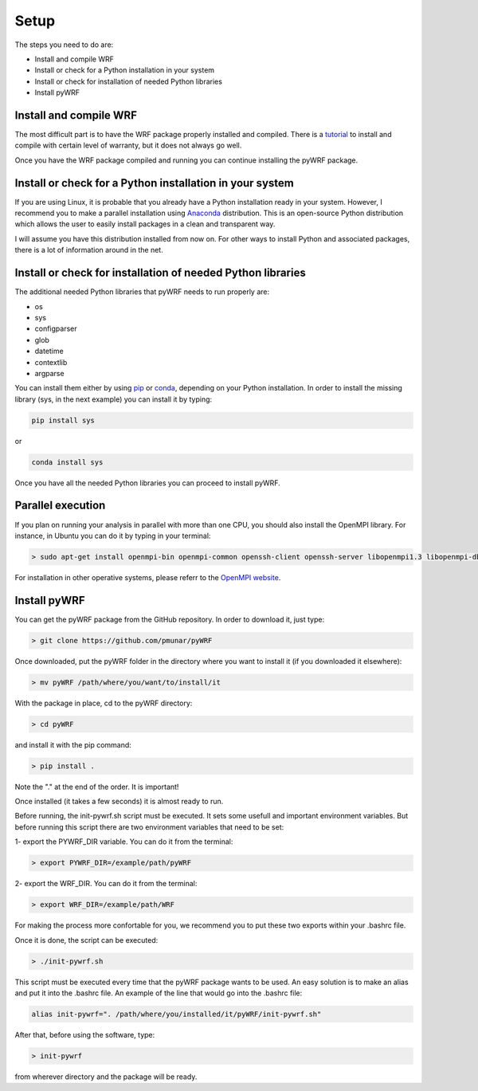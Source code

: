 .. _setup:

Setup
=====

The steps you need to do are:

* Install and compile WRF
* Install or check for a Python installation in your system
* Install or check for installation of needed Python libraries
* Install pyWRF

Install and compile WRF
-----------------------

The most difficult part is to have the WRF package properly installed and compiled.
There is a `tutorial <http://www2.mmm.ucar.edu/wrf/OnLineTutorial/compilation_tutorial.php>`__
to install and compile with certain level of warranty, but it does not always go well.

Once you have the WRF package compiled and running you can continue installing the pyWRF package.


Install or check for a Python installation in your system
---------------------------------------------------------

If you are using Linux, it is probable that you already have a Python installation ready in your system. However, I recommend you to make a parallel installation using `Anaconda <https://www.anaconda.com/>`__ distribution. This is an open-source Python distribution which allows the user to easily install packages in a clean and transparent way.

I will assume you have this distribution installed from now on. For other ways to install Python and associated packages, there is a lot of information around in the net.

Install or check for installation of needed Python libraries
------------------------------------------------------------

The additional needed Python libraries that pyWRF needs to run properly are:

* os
* sys
* configparser
* glob
* datetime
* contextlib
* argparse

You can install them either by using `pip <https://pypi.org/project/pip/>`__ or `conda <https://docs.conda.io/en/latest/>`__, depending on your Python installation. In order to install the missing library (sys, in the next example) you can install it by typing:

.. code-block:: bash

    pip install sys 

or

.. code-block:: bash

    conda install sys 

Once you have all the needed Python libraries you can proceed to install pyWRF.

Parallel execution
------------------

If you plan on running your analysis in parallel with more than one CPU, you should also install the OpenMPI library. For instance, in Ubuntu you can do it by typing in your terminal:

.. code-block:: bash

    > sudo apt-get install openmpi-bin openmpi-common openssh-client openssh-server libopenmpi1.3 libopenmpi-dbg libopenmpi-dev

For installation in other operative systems, please referr to the `OpenMPI website <https://www.open-mpi.org/>`__.


Install pyWRF
-------------

You can get the pyWRF package from the GitHub repository. In order to download it, just type:

.. code-block:: bash

    > git clone https://github.com/pmunar/pyWRF

Once downloaded, put the pyWRF folder in the directory where you want to 
install it (if you downloaded it elsewhere):

.. code-block:: bash

    > mv pyWRF /path/where/you/want/to/install/it

With the package in place, cd to the pyWRF directory:

.. code-block:: bash

    > cd pyWRF

and install it with the pip command:

.. code-block:: bash

    > pip install .

Note the "." at the end of the order. It is important!

Once installed (it takes a few seconds) it is almost ready to run.

Before running, the init-pywrf.sh script must be executed. It sets some
usefull and important environment variables. But before running this script
there are two environment variables that need to be set:

1- export the PYWRF_DIR variable. You can do it from the terminal:

.. code-block:: bash

    > export PYWRF_DIR=/example/path/pyWRF

2- export the WRF_DIR. You can do it from the terminal:

.. code-block:: bash

    > export WRF_DIR=/example/path/WRF

For making the process more confortable for you, we recommend you to put these two exports within your .bashrc file.

Once it is done, the script can be executed:

.. code-block:: bash

    > ./init-pywrf.sh

This script must be executed every time that the pyWRF package wants to be
used. An easy solution is to make an alias and put it into the .bashrc file.
An example of the line that would go into the .bashrc file:

.. code-block:: bash

    alias init-pywrf=". /path/where/you/installed/it/pyWRF/init-pywrf.sh"

After that, before using the software, type:

.. code-block:: bash

    > init-pywrf

from wherever directory and the package will be ready.